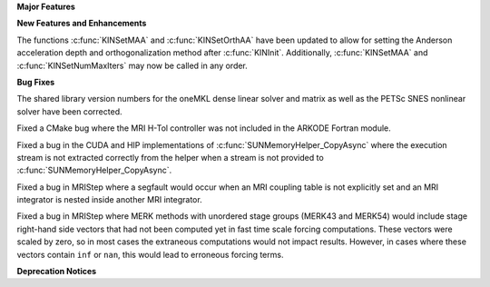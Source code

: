.. For package-specific references use :ref: rather than :numref: so intersphinx
   links to the appropriate place on read the docs

**Major Features**

**New Features and Enhancements**

The functions :c:func:`KINSetMAA` and :c:func:`KINSetOrthAA` have been updated
to allow for setting the Anderson acceleration depth and orthogonalization
method after :c:func:`KINInit`. Additionally, :c:func:`KINSetMAA` and
:c:func:`KINSetNumMaxIters` may now be called in any order.

**Bug Fixes**

The shared library version numbers for the oneMKL dense linear solver and
matrix as well as the PETSc SNES nonlinear solver have been corrected.

Fixed a CMake bug where the MRI H-Tol controller was not included in the ARKODE
Fortran module.

Fixed a bug in the CUDA and HIP implementations of
:c:func:`SUNMemoryHelper_CopyAsync` where the execution stream is not extracted
correctly from the helper when a stream is not provided to
:c:func:`SUNMemoryHelper_CopyAsync`.

Fixed a bug in MRIStep where a segfault would occur when an MRI coupling table
is not explicitly set and an MRI integrator is nested inside another MRI
integrator.

Fixed a bug in MRIStep where MERK methods with unordered stage groups (MERK43
and MERK54) would include stage right-hand side vectors that had not been
computed yet in fast time scale forcing computations. These vectors were scaled
by zero, so in most cases the extraneous computations would not impact results.
However, in cases where these vectors contain ``inf`` or ``nan``, this would
lead to erroneous forcing terms.

**Deprecation Notices**
